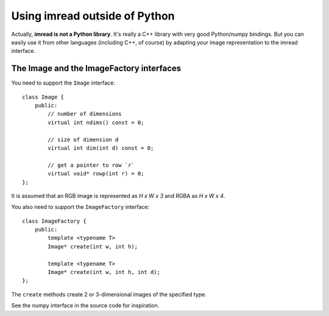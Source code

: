 ==============================
Using imread outside of Python
==============================

Actually, **imread is not a Python library**. It's really a C++ library with
very good Python/numpy bindings. But you can easily use it from other
languages (including C++, of course) by adapting your image representation to
the imread interface.

The Image and the ImageFactory interfaces
-----------------------------------------

You need to support the ``Image`` interface::

    class Image {
        public:
            // number of dimensions
            virtual int ndims() const = 0;

            // size of dimension d
            virtual int dim(int d) const = 0;

            // get a pointer to row `r`
            virtual void* rowp(int r) = 0;
    };

It is assumed that an RGB image is represented as *H x W x 3* and RGBA as *H x
W x 4*.

You also need to support the ``ImageFactory`` interface::

    class ImageFactory {
        public:
            template <typename T>
            Image* create(int w, int h);

            template <typename T>
            Image* create(int w, int h, int d);
    };

The ``create`` methods create 2 or 3-dimensional images of the specified type.

See the numpy interface in the source code for inspiration.

